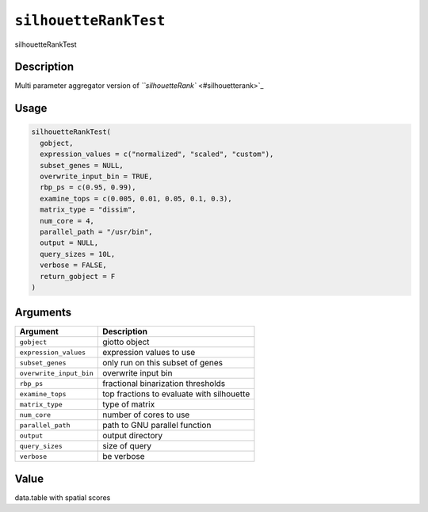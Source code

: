 
``silhouetteRankTest``
==========================

silhouetteRankTest

Description
-----------

Multi parameter aggregator version of `\ ``silhouetteRank`` <#silhouetterank>`_

Usage
-----

.. code-block:: r

   silhouetteRankTest(
     gobject,
     expression_values = c("normalized", "scaled", "custom"),
     subset_genes = NULL,
     overwrite_input_bin = TRUE,
     rbp_ps = c(0.95, 0.99),
     examine_tops = c(0.005, 0.01, 0.05, 0.1, 0.3),
     matrix_type = "dissim",
     num_core = 4,
     parallel_path = "/usr/bin",
     output = NULL,
     query_sizes = 10L,
     verbose = FALSE,
     return_gobject = F
   )

Arguments
---------

.. list-table::
   :header-rows: 1

   * - Argument
     - Description
   * - ``gobject``
     - giotto object
   * - ``expression_values``
     - expression values to use
   * - ``subset_genes``
     - only run on this subset of genes
   * - ``overwrite_input_bin``
     - overwrite input bin
   * - ``rbp_ps``
     - fractional binarization thresholds
   * - ``examine_tops``
     - top fractions to evaluate with silhouette
   * - ``matrix_type``
     - type of matrix
   * - ``num_core``
     - number of cores to use
   * - ``parallel_path``
     - path to GNU parallel function
   * - ``output``
     - output directory
   * - ``query_sizes``
     - size of query
   * - ``verbose``
     - be verbose


Value
-----

data.table with spatial scores
